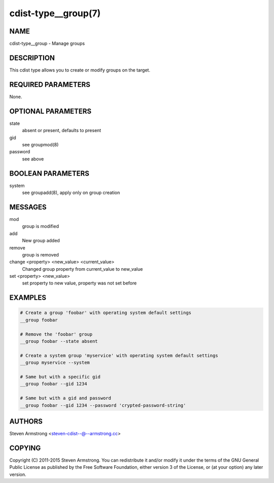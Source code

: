 cdist-type__group(7)
====================

NAME
----
cdist-type__group - Manage groups


DESCRIPTION
-----------
This cdist type allows you to create or modify groups on the target.


REQUIRED PARAMETERS
-------------------
None.


OPTIONAL PARAMETERS
-------------------
state
    absent or present, defaults to present
gid
   see groupmod(8)
password
   see above


BOOLEAN PARAMETERS
------------------
system
    see groupadd(8), apply only on group creation


MESSAGES
--------
mod
    group is modified
add
    New group added
remove
    group is removed
change <property> <new_value> <current_value>
    Changed group property from current_value to new_value
set <property> <new_value>
    set property to new value, property was not set before


EXAMPLES
--------

.. code-block:: sh

    # Create a group 'foobar' with operating system default settings
    __group foobar

    # Remove the 'foobar' group
    __group foobar --state absent

    # Create a system group 'myservice' with operating system default settings
    __group myservice --system

    # Same but with a specific gid
    __group foobar --gid 1234

    # Same but with a gid and password
    __group foobar --gid 1234 --password 'crypted-password-string'


AUTHORS
-------
Steven Armstrong <steven-cdist--@--armstrong.cc>


COPYING
-------
Copyright \(C) 2011-2015 Steven Armstrong. You can redistribute it
and/or modify it under the terms of the GNU General Public License as
published by the Free Software Foundation, either version 3 of the
License, or (at your option) any later version.
